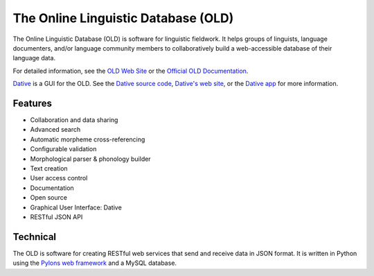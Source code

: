 ================================================================================
  The Online Linguistic Database (OLD)
================================================================================

.. image:: OLD-logo.png

The Online Linguistic Database (OLD) is software for linguistic fieldwork. It
helps groups of linguists, language documenters, and/or language community
members to collaboratively build a web-accessible database of their language
data.

For detailed information, see the `OLD Web Site`_ or the `Official OLD
Documentation`_.

Dative_ is a GUI for the OLD. See the `Dative source code`_, `Dative's web
site`_, or the `Dative app`_ for more information.


Features
================================================================================

- Collaboration and data sharing
- Advanced search
- Automatic morpheme cross-referencing
- Configurable validation
- Morphological parser & phonology builder
- Text creation
- User access control
- Documentation
- Open source
- Graphical User Interface: Dative
- RESTful JSON API


Technical
================================================================================

The OLD is software for creating RESTful web services that send and receive
data in JSON format. It is written in Python using the `Pylons web framework`_
and a MySQL database.


.. _`OLD Web Site`: http://www.onlinelinguisticdatabase.org/
.. _`Official OLD Documentation`: http://online-linguistic-database.readthedocs.org/en/latest/
.. _Dative: http://www.dative.ca/
.. _`Dative source code`: https://github.com/jrwdunham/dative/
.. _`Dative's web site`: http://www.dative.ca/
.. _`Dative app`: http://app.dative.ca/
.. _`Pylons web framework`: http://www.pylonsproject.org/projects/pylons-framework/about

